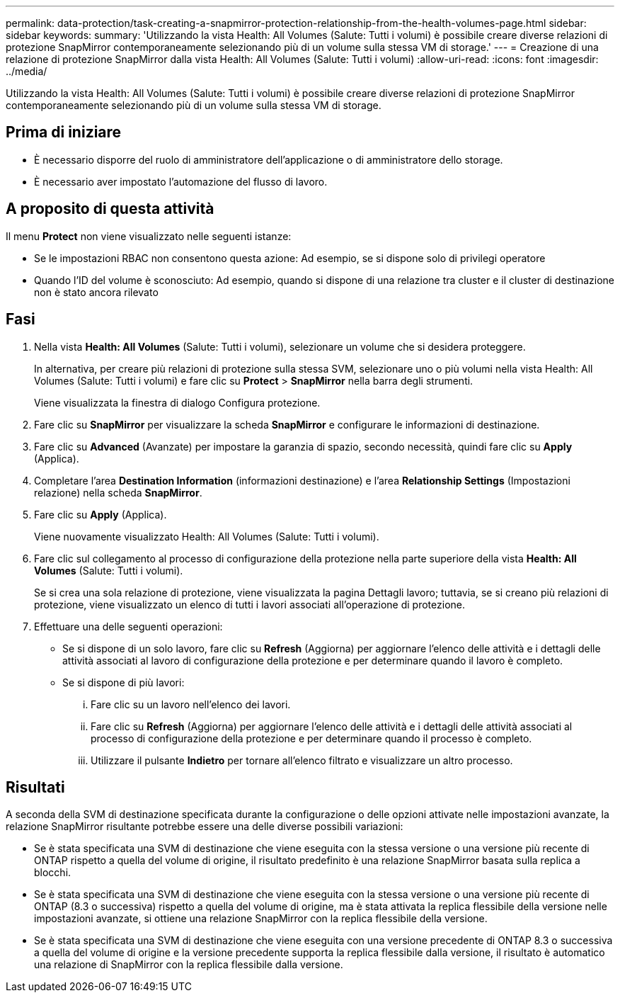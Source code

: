 ---
permalink: data-protection/task-creating-a-snapmirror-protection-relationship-from-the-health-volumes-page.html 
sidebar: sidebar 
keywords:  
summary: 'Utilizzando la vista Health: All Volumes (Salute: Tutti i volumi) è possibile creare diverse relazioni di protezione SnapMirror contemporaneamente selezionando più di un volume sulla stessa VM di storage.' 
---
= Creazione di una relazione di protezione SnapMirror dalla vista Health: All Volumes (Salute: Tutti i volumi)
:allow-uri-read: 
:icons: font
:imagesdir: ../media/


[role="lead"]
Utilizzando la vista Health: All Volumes (Salute: Tutti i volumi) è possibile creare diverse relazioni di protezione SnapMirror contemporaneamente selezionando più di un volume sulla stessa VM di storage.



== Prima di iniziare

* È necessario disporre del ruolo di amministratore dell'applicazione o di amministratore dello storage.
* È necessario aver impostato l'automazione del flusso di lavoro.




== A proposito di questa attività

Il menu *Protect* non viene visualizzato nelle seguenti istanze:

* Se le impostazioni RBAC non consentono questa azione: Ad esempio, se si dispone solo di privilegi operatore
* Quando l'ID del volume è sconosciuto: Ad esempio, quando si dispone di una relazione tra cluster e il cluster di destinazione non è stato ancora rilevato




== Fasi

. Nella vista *Health: All Volumes* (Salute: Tutti i volumi), selezionare un volume che si desidera proteggere.
+
In alternativa, per creare più relazioni di protezione sulla stessa SVM, selezionare uno o più volumi nella vista Health: All Volumes (Salute: Tutti i volumi) e fare clic su *Protect* > *SnapMirror* nella barra degli strumenti.

+
Viene visualizzata la finestra di dialogo Configura protezione.

. Fare clic su *SnapMirror* per visualizzare la scheda *SnapMirror* e configurare le informazioni di destinazione.
. Fare clic su *Advanced* (Avanzate) per impostare la garanzia di spazio, secondo necessità, quindi fare clic su *Apply* (Applica).
. Completare l'area *Destination Information* (informazioni destinazione) e l'area *Relationship Settings* (Impostazioni relazione) nella scheda *SnapMirror*.
. Fare clic su *Apply* (Applica).
+
Viene nuovamente visualizzato Health: All Volumes (Salute: Tutti i volumi).

. Fare clic sul collegamento al processo di configurazione della protezione nella parte superiore della vista *Health: All Volumes* (Salute: Tutti i volumi).
+
Se si crea una sola relazione di protezione, viene visualizzata la pagina Dettagli lavoro; tuttavia, se si creano più relazioni di protezione, viene visualizzato un elenco di tutti i lavori associati all'operazione di protezione.

. Effettuare una delle seguenti operazioni:
+
** Se si dispone di un solo lavoro, fare clic su *Refresh* (Aggiorna) per aggiornare l'elenco delle attività e i dettagli delle attività associati al lavoro di configurazione della protezione e per determinare quando il lavoro è completo.
** Se si dispone di più lavori:
+
... Fare clic su un lavoro nell'elenco dei lavori.
... Fare clic su *Refresh* (Aggiorna) per aggiornare l'elenco delle attività e i dettagli delle attività associati al processo di configurazione della protezione e per determinare quando il processo è completo.
... Utilizzare il pulsante *Indietro* per tornare all'elenco filtrato e visualizzare un altro processo.








== Risultati

A seconda della SVM di destinazione specificata durante la configurazione o delle opzioni attivate nelle impostazioni avanzate, la relazione SnapMirror risultante potrebbe essere una delle diverse possibili variazioni:

* Se è stata specificata una SVM di destinazione che viene eseguita con la stessa versione o una versione più recente di ONTAP rispetto a quella del volume di origine, il risultato predefinito è una relazione SnapMirror basata sulla replica a blocchi.
* Se è stata specificata una SVM di destinazione che viene eseguita con la stessa versione o una versione più recente di ONTAP (8.3 o successiva) rispetto a quella del volume di origine, ma è stata attivata la replica flessibile della versione nelle impostazioni avanzate, si ottiene una relazione SnapMirror con la replica flessibile della versione.
* Se è stata specificata una SVM di destinazione che viene eseguita con una versione precedente di ONTAP 8.3 o successiva a quella del volume di origine e la versione precedente supporta la replica flessibile dalla versione, il risultato è automatico una relazione di SnapMirror con la replica flessibile dalla versione.


